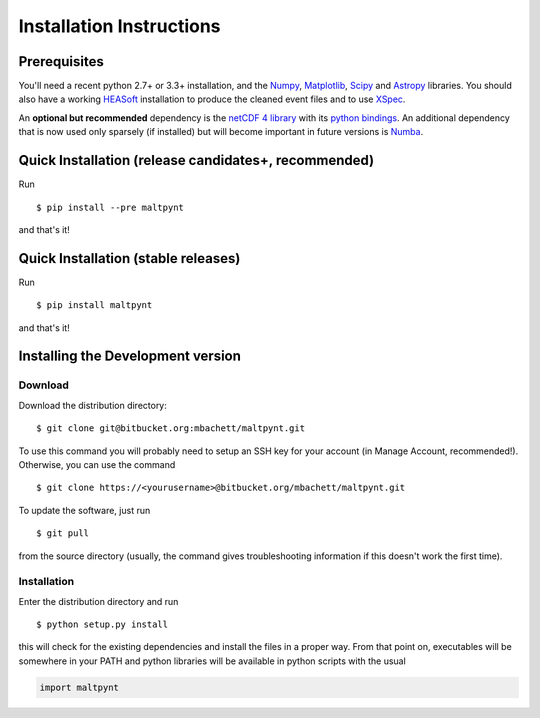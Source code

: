 Installation Instructions
=========================

Prerequisites
-------------

You'll need a recent python 2.7+ or 3.3+ installation, and the
`Numpy <http://www.numpy.org/>`__,
`Matplotlib <http://matplotlib.org/>`__, `Scipy <http://scipy.org/>`__
and `Astropy <http://www.astropy.org/>`__ libraries. You should also
have a working `HEASoft <http://heasarc.nasa.gov/lheasoft/>`__
installation to produce the cleaned event files and to use
`XSpec <http://heasarc.nasa.gov/lheasoft/xanadu/xspec/index.html>`__.

An **optional but recommended** dependency is the `netCDF 4
library <http://www.unidata.ucar.edu/software/netcdf/>`__ with its
`python bindings <https://github.com/Unidata/netcdf4-python>`__.
An additional dependency that is now used only sparsely (if installed) but will
become important in future versions is `Numba <http://numba.pydata.org>`__.

Quick Installation (release candidates+, recommended)
-----------------------------------------------------
Run

::

    $ pip install --pre maltpynt

and that's it!

Quick Installation (stable releases)
------------------------------------
Run

::

    $ pip install maltpynt

and that's it!

Installing the Development version
----------------------------------

Download
~~~~~~~~

Download the distribution directory:

::

    $ git clone git@bitbucket.org:mbachett/maltpynt.git

To use this command you will probably need to setup an SSH key for your
account (in Manage Account, recommended!). Otherwise, you can use the
command

::

    $ git clone https://<yourusername>@bitbucket.org/mbachett/maltpynt.git

To update the software, just run

::

    $ git pull

from the source directory (usually, the command gives troubleshooting
information if this doesn't work the first time).

Installation
~~~~~~~~~~~~

Enter the distribution directory and run

::

    $ python setup.py install

this will check for the existing dependencies and install the files in a
proper way. From that point on, executables will be somewhere in your
PATH and python libraries will be available in python scripts with the
usual

.. code-block :: python

    import maltpynt
